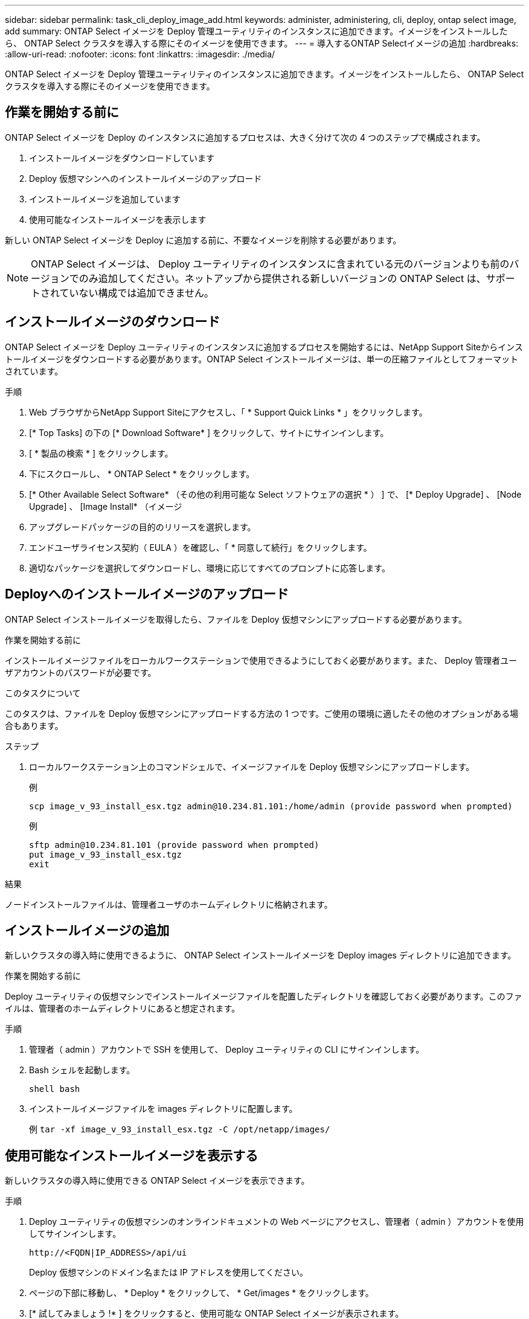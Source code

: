 ---
sidebar: sidebar 
permalink: task_cli_deploy_image_add.html 
keywords: administer, administering, cli, deploy, ontap select image, add 
summary: ONTAP Select イメージを Deploy 管理ユーティリティのインスタンスに追加できます。イメージをインストールしたら、 ONTAP Select クラスタを導入する際にそのイメージを使用できます。 
---
= 導入するONTAP Selectイメージの追加
:hardbreaks:
:allow-uri-read: 
:nofooter: 
:icons: font
:linkattrs: 
:imagesdir: ./media/


[role="lead"]
ONTAP Select イメージを Deploy 管理ユーティリティのインスタンスに追加できます。イメージをインストールしたら、 ONTAP Select クラスタを導入する際にそのイメージを使用できます。



== 作業を開始する前に

ONTAP Select イメージを Deploy のインスタンスに追加するプロセスは、大きく分けて次の 4 つのステップで構成されます。

. インストールイメージをダウンロードしています
. Deploy 仮想マシンへのインストールイメージのアップロード
. インストールイメージを追加しています
. 使用可能なインストールイメージを表示します


新しい ONTAP Select イメージを Deploy に追加する前に、不要なイメージを削除する必要があります。


NOTE: ONTAP Select イメージは、 Deploy ユーティリティのインスタンスに含まれている元のバージョンよりも前のバージョンでのみ追加してください。ネットアップから提供される新しいバージョンの ONTAP Select は、サポートされていない構成では追加できません。



== インストールイメージのダウンロード

ONTAP Select イメージを Deploy ユーティリティのインスタンスに追加するプロセスを開始するには、NetApp Support Siteからインストールイメージをダウンロードする必要があります。ONTAP Select インストールイメージは、単一の圧縮ファイルとしてフォーマットされています。

.手順
. Web ブラウザからNetApp Support Siteにアクセスし、「 * Support Quick Links * 」をクリックします。
. [* Top Tasks] の下の [* Download Software* ] をクリックして、サイトにサインインします。
. [ * 製品の検索 * ] をクリックします。
. 下にスクロールし、 * ONTAP Select * をクリックします。
. [* Other Available Select Software* （その他の利用可能な Select ソフトウェアの選択 * ） ] で、 [* Deploy Upgrade] 、 [Node Upgrade] 、 [Image Install* （イメージ
. アップグレードパッケージの目的のリリースを選択します。
. エンドユーザライセンス契約（ EULA ）を確認し、「 * 同意して続行」をクリックします。
. 適切なパッケージを選択してダウンロードし、環境に応じてすべてのプロンプトに応答します。




== Deployへのインストールイメージのアップロード

ONTAP Select インストールイメージを取得したら、ファイルを Deploy 仮想マシンにアップロードする必要があります。

.作業を開始する前に
インストールイメージファイルをローカルワークステーションで使用できるようにしておく必要があります。また、 Deploy 管理者ユーザアカウントのパスワードが必要です。

.このタスクについて
このタスクは、ファイルを Deploy 仮想マシンにアップロードする方法の 1 つです。ご使用の環境に適したその他のオプションがある場合もあります。

.ステップ
. ローカルワークステーション上のコマンドシェルで、イメージファイルを Deploy 仮想マシンにアップロードします。
+
例

+
....
scp image_v_93_install_esx.tgz admin@10.234.81.101:/home/admin (provide password when prompted)
....
+
例

+
....
sftp admin@10.234.81.101 (provide password when prompted)
put image_v_93_install_esx.tgz
exit
....


.結果
ノードインストールファイルは、管理者ユーザのホームディレクトリに格納されます。



== インストールイメージの追加

新しいクラスタの導入時に使用できるように、 ONTAP Select インストールイメージを Deploy images ディレクトリに追加できます。

.作業を開始する前に
Deploy ユーティリティの仮想マシンでインストールイメージファイルを配置したディレクトリを確認しておく必要があります。このファイルは、管理者のホームディレクトリにあると想定されます。

.手順
. 管理者（ admin ）アカウントで SSH を使用して、 Deploy ユーティリティの CLI にサインインします。
. Bash シェルを起動します。
+
`shell bash`

. インストールイメージファイルを images ディレクトリに配置します。
+
例
`tar -xf image_v_93_install_esx.tgz -C /opt/netapp/images/`





== 使用可能なインストールイメージを表示する

新しいクラスタの導入時に使用できる ONTAP Select イメージを表示できます。

.手順
. Deploy ユーティリティの仮想マシンのオンラインドキュメントの Web ページにアクセスし、管理者（ admin ）アカウントを使用してサインインします。
+
`\http://<FQDN|IP_ADDRESS>/api/ui`

+
Deploy 仮想マシンのドメイン名または IP アドレスを使用してください。

. ページの下部に移動し、 * Deploy * をクリックして、 * Get/images * をクリックします。
. [* 試してみましょう !* ] をクリックすると、使用可能な ONTAP Select イメージが表示されます。
. 目的のイメージが使用可能であることを確認します。

